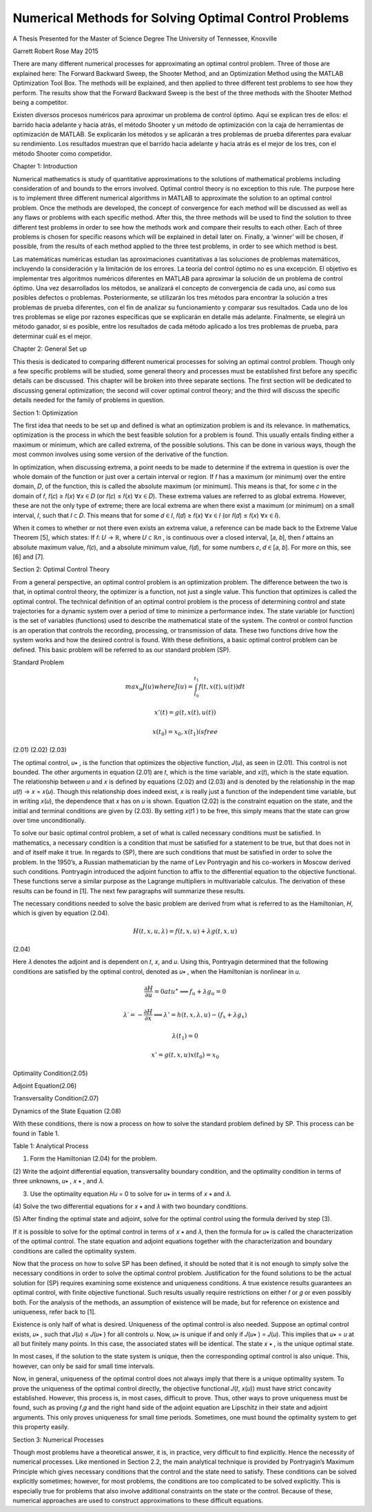 Numerical Methods for Solving Optimal Control Problems
======================================================

A Thesis Presented for the
Master of Science
Degree
The University of Tennessee, Knoxville

Garrett Robert Rose
May 2015

There are many different numerical processes for approximating an optimal control
problem. Three of those are explained here: The Forward Backward Sweep, the Shooter
Method, and an Optimization Method using the MATLAB Optimization Tool Box. The
methods will be explained, and then applied to three different test problems to see how they
perform. The results show that the Forward Backward Sweep is the best of the three methods
with the Shooter Method being a competitor.

Existen diversos procesos numéricos para aproximar un problema de control óptimo. Aquí se explican tres de ellos: el barrido hacia adelante y hacia atrás, el método Shooter y un método de optimización con la caja de herramientas de optimización de MATLAB. Se explicarán los métodos y se aplicarán a tres problemas de prueba diferentes para evaluar su rendimiento. Los resultados muestran que el barrido hacia adelante y hacia atrás es el mejor de los tres, con el método Shooter como competidor.


Chapter 1: Introduction

Numerical mathematics is study of quantitative approximations to the solutions of
mathematical problems including consideration of and bounds to the errors involved. Optimal
control theory is no exception to this rule. The purpose here is to implement three different
numerical algorithms in MATLAB to approximate the solution to an optimal control problem.
Once the methods are developed, the concept of convergence for each method will be discussed
as well as any flaws or problems with each specific method. After this, the three methods will be
used to find the solution to three different test problems in order to see how the methods work
and compare their results to each other. Each of three problems is chosen for specific reasons
which will be explained in detail later on. Finally, a ‘winner’ will be chosen, if possible, from
the results of each method applied to the three test problems, in order to see which method is
best.

Las matemáticas numéricas estudian las aproximaciones cuantitativas a las soluciones de problemas matemáticos, incluyendo la consideración y la limitación de los errores. La teoría del control óptimo no es una excepción. El objetivo es implementar tres algoritmos numéricos diferentes en MATLAB para aproximar la solución de un problema de control óptimo. Una vez desarrollados los métodos, se analizará el concepto de convergencia de cada uno, así como sus posibles defectos o problemas. Posteriormente, se utilizarán los tres métodos para encontrar la solución a tres problemas de prueba diferentes, con el fin de analizar su funcionamiento y comparar sus resultados. Cada uno de los tres problemas se elige por razones específicas que se explicarán en detalle más adelante. Finalmente, se elegirá un método ganador, si es posible, entre los resultados de cada método aplicado a los tres problemas de prueba, para determinar cuál es el mejor.


Chapter 2: General Set up

This thesis is dedicated to comparing different numerical processes for solving an optimal
control problem. Though only a few specific problems will be studied, some general theory and
processes must be established first before any specific details can be discussed. This chapter will
be broken into three separate sections. The first section will be dedicated to discussing general
optimization; the second will cover optimal control theory; and the third will discuss the specific
details needed for the family of problems in question.

Section 1: Optimization

The first idea that needs to be set up and defined is what an optimization problem is and
its relevance. In mathematics, optimization is the process in which the best feasible solution for
a problem is found. This usually entails finding either a maximum or minimum, which are called
extrema, of the possible solutions. This can be done in various ways, though the most common
involves using some version of the derivative of the function.

In optimization, when discussing extrema, a point needs to be made to determine if the
extrema in question is over the whole domain of the function or just over a certain interval or
region. If 𝑓 has a maximum (or minimum) over the entire domain, 𝐷, of the function, this is
called the absolute maximum (or minimum). This means is that, for some 𝑐 in the domain of 𝑓,
𝑓(𝑐) ≥ 𝑓(𝑥) ∀𝑥 ∈ 𝐷 (or 𝑓(𝑐) ≤ 𝑓(𝑥) ∀𝑥 ∈ 𝐷). These extrema values are referred to as global
extrema. However, these are not the only type of extreme; there are local extrema are when
there exist a maximum (or minimum) on a small interval, 𝐼, such that 𝐼 ⊂ 𝐷. This means that for
some 𝑑 ∈ 𝐼, 𝑓(𝑑) ≥ 𝑓(𝑥) ∀𝑥 ∈ 𝐼 (or 𝑓(𝑑) ≤ 𝑓(𝑥) ∀𝑥 ∈ 𝐼).

When it comes to whether or not there even exists an extrema value, a reference can be
made back to the Extreme Value Theorem [5], which states: If 𝑓: 𝑈 → ℝ, where 𝑈 ⊂ ℝ𝑛 , is
continuous over a closed interval, [𝑎, 𝑏], then 𝑓 attains an absolute maximum value, 𝑓(𝑐), and a
absolute minimum value, 𝑓(𝑑), for some numbers 𝑐, 𝑑 ∈ [𝑎, 𝑏]. For more on this, see [6] and [7].

Section 2: Optimal Control Theory

From a general perspective, an optimal control problem is an optimization problem. The
difference between the two is that, in optimal control theory, the optimizer is a function, not just
a single value. This function that optimizes is called the optimal control. The technical
definition of an optimal control problem is the process of determining control and state
trajectories for a dynamic system over a period of time to minimize a performance index. The state
variable (or function) is the set of variables (functions) used to describe the mathematical state of
the system. The control or control function is an operation that controls the recording,
processing, or transmission of data. These two functions drive how the system works and how
the desired control is found. With these definitions, a basic optimal control problem can be
defined. This basic problem will be referred to as our standard problem (SP).

Standard Problem

.. math::

   max_u 𝐽(𝑢) where 𝐽(𝑢) = \int_{t_0}^{t_1} 𝑓(𝑡, 𝑥(𝑡), 𝑢(𝑡)) 𝑑𝑡

   𝑥' (𝑡) = 𝑔(𝑡, 𝑥(𝑡), 𝑢(𝑡))
  
   𝑥(t_0) = 𝑥_0 , 𝑥(𝑡_1) is free

(2.01)
(2.02)
(2.03)

The optimal control, 𝑢∗ , is the function that optimizes the objective function, 𝐽(𝑢), as
seen in (2.01). This control is not bounded. The other arguments in equation (2.01) are 𝑡, which
is the time variable, and 𝑥(𝑡), which is the state equation. The relationship between 𝑢 and 𝑥 is
defined by equations (2.02) and (2.03) and is denoted by the relationship in the map 𝑢(𝑡) → 𝑥 =
𝑥(𝑢). Though this relationship does indeed exist, 𝑥 is really just a function of the independent
time variable, but in writing 𝑥(𝑢), the dependence that 𝑥 has on 𝑢 is shown. Equation (2.02) is
the constraint equation on the state, and the initial and terminal conditions are given by (2.03).
By setting 𝑥(𝑡1 ) to be free, this simply means that the state can grow over time unconditionally.

To solve our basic optimal control problem, a set of what is called necessary conditions
must be satisfied. In mathematics, a necessary condition is a condition that must be satisfied for
a statement to be true, but that does not in and of itself make it true. In regards to (SP), there are
such conditions that must be satisfied in order to solve the problem. In the 1950’s, a Russian
mathematician by the name of Lev Pontryagin and his co-workers in Moscow derived such
conditions. Pontryagin introduced the adjoint function to affix to the differential equation to
the objective functional. These functions serve a similar purpose as the Lagrange multipliers in
multivariable calculus. The derivation of these results can be found in [1]. The next few
paragraphs will summarize these results.

The necessary conditions needed to solve the basic problem are derived from what is
referred to as the Hamiltonian, 𝐻, which is given by equation (2.04).

.. math::

   𝐻(𝑡, 𝑥, 𝑢, 𝜆) = 𝑓(𝑡, 𝑥, 𝑢) + 𝜆𝑔(𝑡, 𝑥, 𝑢)
(2.04)

Here 𝜆 denotes the adjoint and is dependent on 𝑡, 𝑥, and 𝑢. Using this, Pontryagin determined
that the following conditions are satisfied by the optimal control, denoted as 𝑢∗ , when the
Hamiltonian is nonlinear in 𝑢.

.. math::

   \frac{𝜕𝐻}{\partial u} = 0 at 𝑢^∗ ⟹   𝑓_𝑢 + 𝜆𝑔_𝑢 = 0

   𝜆′ = − \frac{𝜕𝐻}{\partial x} ⟹  𝜆' = ℎ(𝑡, 𝑥, 𝜆, 𝑢) − (𝑓_𝑥 + 𝜆𝑔_𝑥 )

   𝜆(𝑡_1 ) = 0

   𝑥' = 𝑔(𝑡, 𝑥, 𝑢)
   𝑥(𝑡_0 ) = 𝑥_0

Optimality Condition(2.05)

Adjoint Equation(2.06)

Transversality Condition(2.07)

Dynamics of the State Equation (2.08)

With these conditions, there is now a process on how to solve the standard problem
defined by SP. This process can be found in Table 1.

Table 1: Analytical Process

(1) Form the Hamiltonian (2.04) for the problem.

(2) Write the adjoint differential equation, transversality boundary condition, and
the optimality condition in terms of three unknowns, 𝑢∗ , 𝑥 ∗ , and 𝜆.

(3) Use the optimality equation 𝐻𝑢 = 0 to solve for 𝑢∗ in terms of 𝑥 ∗ and 𝜆.

(4) Solve the two differential equations for 𝑥 ∗ and 𝜆 with two boundary
conditions.

(5) After finding the optimal state and adjoint, solve for the optimal control using
the formula derived by step (3).

If it is possible to solve for the optimal control in terms of 𝑥 ∗ and 𝜆, then the formula for
𝑢∗ is called the characterization of the optimal control. The state equation and adjoint equations
together with the characterization and boundary conditions are called the optimality system.

Now that the process on how to solve SP has been defined, it should be noted that it is not
enough to simply solve the necessary conditions in order to solve the optimal control problem.
Justification for the found solutions to be the actual solution for (SP) requires examining some
existence and uniqueness conditions. A true existence results guarantees an optimal control,
with finite objective functional. Such results usually require restrictions on either 𝑓 or 𝑔 or even
possibly both. For the analysis of the methods, an assumption of existence will be made, but for
reference on existence and uniqueness, refer back to [1].

Existence is only half of what is desired. Uniqueness of the optimal control is also
needed. Suppose an optimal control exists, 𝑢∗ , such that 𝐽(𝑢) ≤ 𝐽(𝑢∗ ) for all controls 𝑢. Now,
𝑢∗ is unique if and only if 𝐽(𝑢∗ ) = 𝐽(𝑢). This implies that 𝑢∗ = 𝑢 at all but finitely many points.
In this case, the associated states will be identical. The state 𝑥 ∗ , is the unique optimal state.

In most cases, if the solution to the state system is unique, then the corresponding optimal
control is also unique. This, however, can only be said for small time intervals.

Now, in general, uniqueness of the optimal control does not always imply that there is a
unique optimality system. To prove the uniqueness of the optimal control directly, the objective
functional 𝐽(𝑡, 𝑥(𝑢)) must have strict concavity established. However, this process is, in most
cases, difficult to prove. Thus, other ways to prove uniqueness must be found, such as proving
𝑓,𝑔 and the right hand side of the adjoint equation are Lipschitz in their state and adjoint
arguments. This only proves uniqueness for small time periods. Sometimes, one must bound the
optimality system to get this property easily.

Section 3: Numerical Processes

Though most problems have a theoretical answer, it is, in practice, very difficult to find
explicitly. Hence the necessity of numerical processes. Like mentioned in Section 2.2, the
main analytical technique is provided by Pontryagin’s Maximum Principle which gives
necessary conditions that the control and the state need to satisfy. These conditions can be
solved explicitly sometimes; however, for most problems, the conditions are too complicated to
be solved explicitly. This is especially true for problems that also involve additional constraints
on the state or the control. Because of these, numerical approaches are used to construct
approximations to these difficult equations.


